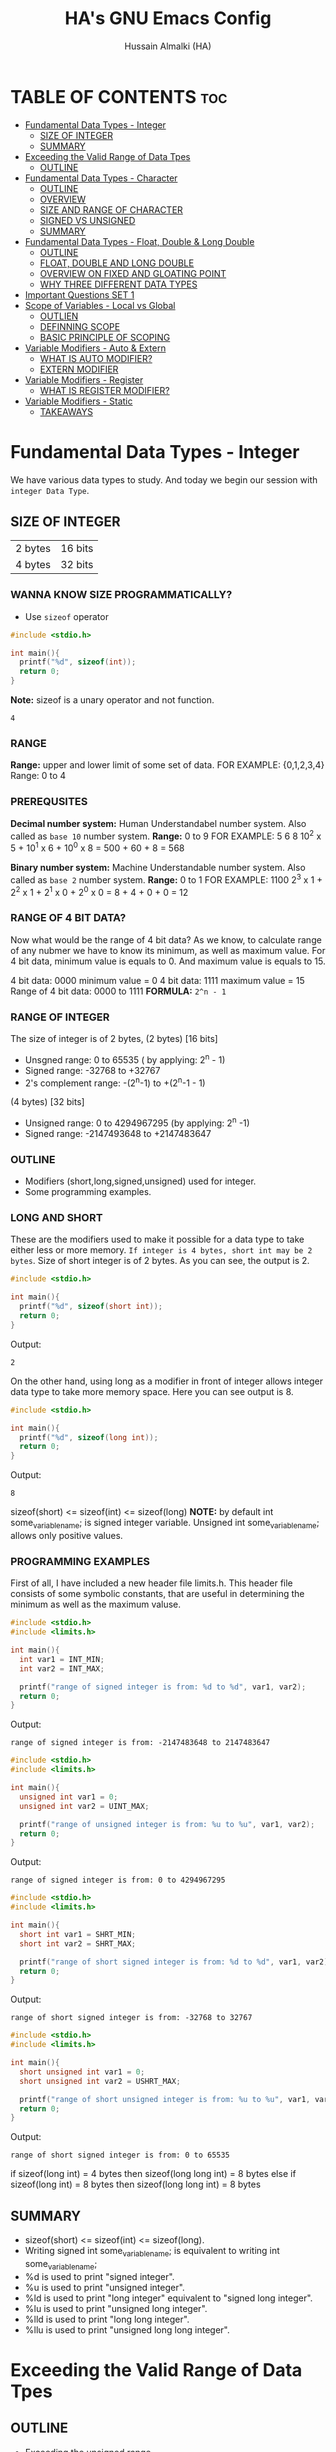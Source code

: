 #+TITLE: HA's GNU Emacs Config
#+AUTHOR: Hussain Almalki (HA)
#+DESCRIPTION: Data Types
#+STARTUP: showeverything
#+OPTIONS: toc:2

* TABLE OF CONTENTS :toc:
- [[#fundamental-data-types---integer][Fundamental Data Types - Integer]]
  - [[#size-of-integer][SIZE OF INTEGER]]
  - [[#summary][SUMMARY]]
- [[#exceeding-the-valid-range-of-data-tpes][Exceeding the Valid Range of Data Tpes]]
  - [[#outline][OUTLINE]]
- [[#fundamental-data-types---character][Fundamental Data Types - Character]]
  - [[#outline-1][OUTLINE]]
  - [[#overview][OVERVIEW]]
  - [[#size-and-range-of-character][SIZE AND RANGE OF CHARACTER]]
  - [[#signed-vs-unsigned][SIGNED VS UNSIGNED]]
  - [[#summary-1][SUMMARY]]
- [[#fundamental-data-types---float-double--long-double][Fundamental Data Types - Float, Double & Long Double]]
  - [[#outline-2][OUTLINE]]
  - [[#float-double-and-long-double][FLOAT, DOUBLE AND LONG DOUBLE]]
  - [[#overview-on-fixed-and-gloating-point][OVERVIEW ON FIXED AND GLOATING POINT]]
  - [[#why-three-different-data-types][WHY THREE DIFFERENT DATA TYPES]]
- [[#important-questions-set-1][Important Questions SET 1]]
- [[#scope-of-variables---local-vs-global][Scope of Variables - Local vs Global]]
  - [[#outlien][OUTLIEN]]
  - [[#definning-scope][DEFINNING SCOPE]]
  - [[#basic-principle-of-scoping][BASIC PRINCIPLE OF SCOPING]]
- [[#variable-modifiers---auto--extern][Variable Modifiers - Auto & Extern]]
  - [[#what-is-auto-modifier][WHAT IS AUTO MODIFIER?]]
  - [[#extern-modifier][EXTERN MODIFIER]]
- [[#variable-modifiers---register][Variable Modifiers - Register]]
  - [[#what-is-register-modifier][WHAT IS REGISTER MODIFIER?]]
- [[#variable-modifiers---static][Variable Modifiers - Static]]
  - [[#takeaways][TAKEAWAYS]]

* Fundamental Data Types - Integer
We have various data types to study. And today we begin our session with ~integer Data Type~.
** SIZE OF INTEGER
| 2 bytes | 16 bits |
| 4 bytes | 32 bits |

*** WANNA KNOW SIZE PROGRAMMATICALLY?
- Use ~sizeof~ operator
#+begin_src c
#include <stdio.h>

int main(){
  printf("%d", sizeof(int));
  return 0;
}
#+end_src
*Note:* sizeof is a unary operator and not function.
#+begin_src output
4
#+end_src

*** RANGE
*Range:* upper and lower limit of some set of data.
FOR EXAMPLE: {0,1,2,3,4}
Range: 0 to 4

*** PREREQUSITES
*Decimal number system:* Human Understandabel number system.
Also called as ~base 10~ number system.
*Range:* 0 to 9
FOR EXAMPLE: 5 6 8
10^2 x 5 + 10^1 x 6 + 10^0 x 8 = 500 + 60 + 8 = 568

*Binary number system:* Machine Understandable number system.
Also called as ~base 2~ number system.
*Range:* 0 to 1
FOR EXAMPLE: 1100
2^3 x 1 + 2^2 x 1 + 2^1 x 0 + 2^0 x 0 = 8 + 4 + 0 + 0 = 12

*** RANGE OF 4 BIT DATA?
Now what would be the range of 4 bit data? As we know, to calculate range of any nubmer we have to know its minimum, as well as maximum value. For 4 bit data, minimum value is equals to 0. And maximum value is equals to 15.

4 bit data: 0000 minimum value = 0
4 bit data: 1111 maximum value = 15
Range of 4 bit data: 0000 to 1111
*FORMULA:* ~2^n - 1~

*** RANGE OF INTEGER
The size of integer is of 2 bytes,
(2 bytes) [16 bits]
- Unsgned range: 0 to 65535 ( by applying: 2^n - 1)
- Signed range: -32768 to +32767
- 2's complement range: -(2^n-1) to +(2^n-1 - 1)
(4 bytes) [32 bits]
- Unsigned range: 0 to 4294967295 (by applying: 2^n -1)
- Signed range: -2147493648 to +2147483647

*** OUTLINE
- Modifiers (short,long,signed,unsigned) used for integer.
- Some programming examples.

*** LONG AND SHORT
These are the modifiers used to make it possible for a data type to take either less or more memory. ~If integer is 4 bytes, short int may be 2 bytes~.
Size of short integer is of 2 bytes. As you can see, the output is 2.
#+begin_src c
#include <stdio.h>

int main(){
  printf("%d", sizeof(short int));
  return 0;
}
#+end_src
Output:
#+begin_src output
2
#+end_src
On the other hand, using long as a modifier in front of integer allows integer data type to take more memory space. Here you can see output is 8.
#+begin_src c
#include <stdio.h>

int main(){
  printf("%d", sizeof(long int));
  return 0;
}
#+end_src
Output:
#+begin_src 
8
#+end_src

sizeof(short) <= sizeof(int) <= sizeof(long)
*NOTE:* by default int some_variable_name; is signed integer variable.
Unsigned int some_variable_name; allows only positive values.

*** PROGRAMMING EXAMPLES
First of all, I have included a new header file limits.h. This header file consists of some symbolic constants, that are useful in determining the minimum as well as the maximum valuse.
#+begin_src c
#include <stdio.h>
#include <limits.h>

int main(){
  int var1 = INT_MIN;
  int var2 = INT_MAX;

  printf("range of signed integer is from: %d to %d", var1, var2);
  return 0;
}
#+end_src
Output:
#+begin_src output
range of signed integer is from: -2147483648 to 2147483647
#+end_src

#+begin_src c
#include <stdio.h>
#include <limits.h>

int main(){
  unsigned int var1 = 0;
  unsigned int var2 = UINT_MAX;

  printf("range of unsigned integer is from: %u to %u", var1, var2);
  return 0;
}
#+end_src
Output:
#+begin_src output
range of signed integer is from: 0 to 4294967295
#+end_src

#+begin_src c
#include <stdio.h>
#include <limits.h>

int main(){
  short int var1 = SHRT_MIN;
  short int var2 = SHRT_MAX;

  printf("range of short signed integer is from: %d to %d", var1, var2);
  return 0;
}
#+end_src
Output:
#+begin_src output
range of short signed integer is from: -32768 to 32767
#+end_src

#+begin_src c
#include <stdio.h>
#include <limits.h>

int main(){
  short unsigned int var1 = 0;
  short unsigned int var2 = USHRT_MAX;

  printf("range of short unsigned integer is from: %u to %u", var1, var2);
  return 0;
}
#+end_src
Output:
#+begin_src output
range of short signed integer is from: 0 to 65535
#+end_src

if sizeof(long int) = 4 bytes
then sizeof(long long int) = 8 bytes
else
if sizeof(long int) = 8 bytes
then sizeof(long long int) = 8 bytes

** SUMMARY
- sizeof(short) <= sizeof(int) <= sizeof(long).
- Writing signed int some_variable_name; is equivalent to writing int some_variable_name;
- %d is used to print "signed integer".
- %u is used to print "unsigned integer".
- %ld is used to print "long integer" equivalent to "signed long integer".
- %lu is used to print "unsigned long integer".
- %lld is used to print "long long integer".
- %llu is used to print "unsigned long long integer".

* Exceeding the Valid Range of Data Tpes
** OUTLINE
- Exceeding the unsigned range
- Exceeding the signed range

  here int this example I had provided an indigent variable and that to an unsigned integer variable and assigned it a value 4294967295 which is the maximum allowable value of an unsigned integer.

#+begin_src c
#include <stdio.h>

int main(){
  unsigned int var = 4294967295;
  printf("%u", var);
  return 0;
}
#+end_src
Output:
#+begin_src output
4294967295
#+end_src

When we chagne the range we getting value is equals to zero.
#+begin_src c
#include <stdio.h>

int main(){
  unsigned int var = 4294967296;
  printf("%u", var);
  return 0;
}
#+end_src
Output:
#+begin_src output
0
#+end_src

We are having the value from 0 to 7 for a 3 bit representation the minimum value would be equals to 0 and the maximum value is equals to 7.
| 2^2 | 2^1 | 2^0 | 3 bit |
|   0 |   0 |   0 |     0 |
|   0 |   0 |   1 |     1 |
|   0 |   1 |   0 |     2 |
|   0 |   1 |   1 |     3 |
|   1 |   0 |   0 |     4 |
|   1 |   0 |   1 |     5 |
|   1 |   1 |   0 |     6 |
|   1 |   1 |   1 |     7 |

When we try to represent the value 1 greater than 7 that is 8 if you want be able to represent this value 8 in a 3 bit representation as you can see foruth.

| 2^3 | 2^2 | 2^1 | 2^0 | 3 bit |
|   0 |   0 |   0 |   0 |     0 |
|   0 |   0 |   0 |   1 |     1 |
|   0 |   0 |   1 |   0 |     2 |
|   0 |   0 |   1 |   1 |     3 |
|   0 |   1 |   0 |   0 |     4 |
|   0 |   1 |   0 |   1 |     5 |
|   0 |   1 |   1 |   0 |     6 |
|   0 |   1 |   1 |   1 |     7 |
|   1 |   0 |   0 |   0 |     8 | -> 0 0 0

For 32 bit unsigned data -> Mod 2^32
For n bit unsigned data -> Mod 2^n
#+begin_src c
#include <stdio.h>

int main() {
  int var = 2147483648;
  printf("%d", var);
  return 0;
}
#+end_src
Output
#+begin_src output
main.c: In function ‘main’:
main.c:8:15: warning: overflow in conversion from ‘long int’ to ‘int’ changes value from ‘2147483648’ to ‘-2147483648’ [-Woverflow]
    8 |     int var = 2147483648;
      |               ^~~~~~~~~~
#+end_src

#+begin_src c
#include <stdio.h>

int main() {
  int var = -2147483649;
  printf("%d", var);
  return 0;
}
#+end_src
Output:
#+begin_src output
main.c: In function ‘main’:
main.c:8:15: warning: overflow in conversion from ‘long int’ to ‘int’ changes value from ‘-2147483649’ to ‘2147483647’ [-Woverflow]
    8 |     int var = -2147483649;
      |               ^
#+end_src

* Fundamental Data Types - Character
** OUTLINE
- Brief overview on character data type.
- Size of characters.
- Range of characters.
- Difference between signed and unsigned characters.

** OVERVIEW
|        H |        E |        L |        L |        O |       ! |
| 01001000 | 01100101 | 01101100 | 01101100 | 01101111 | 0010001 |
Computer is capable to understand only 0 and 1. Therefor, we need to represent characters in 0 and 1 form only. But we don't need to bother about it. Because internally, all are represented in bits form only. To encode characters, there are several encoding schemes available. But one of the most commaon encoding scheme is ~ASCII~. [[https://www.ascii-code.com/][here]]

*HOW WE DEFINE AND DECLARE A CHARACTER VARIABLE*
=char some_variable_name = 'N';=
I have declared a variable of character data type ~char~ and assigned it a character ~N~.
NOTE:📍Remember to put single quotes '' and *not* double quotes ""
You can also assign integer values to them. For example
=char some_variable_name = 65;=
I have provided a value 65. Now, this value acts like a charcater, when we are going to print it of this variable we get a character instedad of an integer.

#+begin_src c
#include <stdio.h>

int main(){
  char var = 65;
  printf("%c", var);
  return 0;
}
#+end_src
Output:
#+begin_src output
A
#+end_src

** SIZE AND RANGE OF CHARACTER
*** Size:
- 1 byte = 8 bits
*** Range:
- Unsigned: 0 to 255
- Signed: -128 to +127

** SIGNED VS UNSIGNED
-128 =
|----+---+---+---+---+---+---+---|
|  7 | 6 | 5 | 4 | 3 | 2 | 1 | 0 |
| -2 | 2 | 2 | 2 | 2 | 2 | 2 | 2 |
|  1 | 0 | 0 | 0 | 0 | 0 | 0 | 0 |
+128 =
|---+---+---+---+---+---+---+---|
| 7 | 6 | 5 | 4 | 3 | 2 | 1 | 0 |
| 2 | 2 | 2 | 2 | 2 | 2 | 2 | 2 |
| 1 | 0 | 0 | 0 | 0 | 0 | 0 | 0 |
-127 =
|----+---+---+---+---+---+---+---|
|  7 | 6 | 5 | 4 | 3 | 2 | 1 | 0 |
| -2 | 2 | 2 | 2 | 2 | 2 | 2 | 2 |
|  1 | 0 | 0 | 0 | 0 | 0 | 0 | 1 |
+129 =
|---+---+---+---+---+---+---+---|
| 7 | 6 | 5 | 4 | 3 | 2 | 1 | 0 |
| 2 | 2 | 2 | 2 | 2 | 2 | 2 | 2 |
| 1 | 0 | 0 | 0 | 0 | 0 | 0 | 1 |
-1 =
|----+---+---+---+---+---+---+---|
|  7 | 6 | 5 | 4 | 3 | 2 | 1 | 0 |
| -2 | 2 | 2 | 2 | 2 | 2 | 2 | 2 |
|  1 | 1 | 1 | 1 | 1 | 1 | 1 | 1 |
+255 =
|---+---+---+---+---+---+---+---|
| 7 | 6 | 5 | 4 | 3 | 2 | 1 | 0 |
| 2 | 2 | 2 | 2 | 2 | 2 | 2 | 2 |
| 1 | 1 | 1 | 1 | 1 | 1 | 1 | 1 |

#+begin_src c
#include <stdio.h>

int main(){
  char var = -128;
  printf("%c", var);
  return 0;
}
#+end_src

** SUMMARY
- Size of character = 1 byte
- Signed character range: -128 to +127
- Unsigned character range: 0 to 255
- Negative values won't byt you any additional powers
- In traditional ASCII table, each character requires 7 bits.
- In extended ASCII table, each character utilize all 8 bits.

* Fundamental Data Types - Float, Double & Long Double
** OUTLINE
- Float, double, long double - size and differenne between them.
- Brief introduction to fixed and floating point.
- Coding example.
** FLOAT, DOUBLE AND LONG DOUBLE
For representing fractional numbers. For example: 3.14, 0.678, -3276.789, 0.00000009999 etc. This different sizes as well. In my system, float takes 4 bytes of space.
- Float -> 4 bytes = 32bits
- Double -> 8 bytes = 64bits
- Long Duble -> 16 bytes = 96bits
Size of these data types totally depends from system to system.
- Flat -> IEEE 754 Single Precision Floating Point
- Double -> IEEE 754 Double Precision Floating Point
- Long Double -> Extended Precision Floating Point
** OVERVIEW ON FIXED AND GLOATING POINT
*** Fixed Point Representation
|------+---------+-----------|
| -    |       9 | . 99      |
| Sign | integer | Fractioin |
- Minimum value = -9.99
- Maximum value = +9.99

** WHY THREE DIFFERENT DATA TYPES
- No more words.
- Let the code speaks it out.
  
#+begin_src c
#include <stdio.h>

int main(){
  float var1 = 3.1415926535897932;
  double var2 = 3.1415926535897932;
  long double var3 = 3.141592653589793213456;

  printf("%ld\n", sizeof(float));
  printf("%ld\n", sizeof(double));
  printf("%ld\n", sizeof(long double));
  printf("%.16f\n", var1);
  printf("%.16f\n", var2); //lf
  printf("%.21Lf\n", var3);
  return 0;
}
#+end_src
Output:
#+begin_src text
4
8
16
3.1415927410125732
3.1415926535897931
3.141592653589793115998
#+end_src

#+begin_src c
#include <stdio.h>

int main(){
  float var1 = 3.1415926535897932;
  double var2 = 3.1415926535897932;
  long double var3 = 3.141592653589793213456;

  printf("%ld\n", sizeof(float));
  printf("%ld\n", sizeof(double));
  printf("%ld\n", sizeof(long double));
  printf("%.2f\n", var1);
  printf("%.16f\n", var2); //lf
  printf("%.21Lf\n", var3);
  return 0;
}
#+end_src
Output:
#+begin_src text
4
8
16
3.14
3.1415926535897931
3.141592653589793115998
#+end_src

#+begin_src c
#include <stdio.h>

int main(){
  int var = 4/9;
  printf("%d\n", var);
  float var1 = 4/9;
  printf("%.2f\n", var1);
  float var2 = 4.0/9.0;
  printf("%.2f\n", var2);
  return 0;
}
#+end_src
Output:
#+begin_src text
0
0.00
0.44
#+end_src

* Important Questions SET 1
- Q1: what is the output of the following C program fragment:
  - %s is used to print "string of characters."
  - printf not only prints the content on the screen. It also returns the number of characters that it successfully prints on the screen.
#+begin_src c
#include <stdio.h>

int main(){
  printf("%d", printf("%s", "Hello Word!"));
  return 0;
}
#+end_src
Output:
#+begin_src text
Hello World!12
#+end_src

- Q2: what is the output of the following C program fragement:
#+begin_src c
#include <stdio.h>

int main(){
  printf("%10s", "Hello");
  return 0;
}
#+end_src
Output:
#+begin_src text
     Hello
#+end_src

- Q3: what is the output of the following C program fragement:
#+begin_src c
#include <stdio.h>

int main(){
  char c = 255;
  c = c + 10;
  print("%d", c);
  return 0;
}
#+end_src
- a) 265
- b) Some character according to ASCII table
- c) 7
- d) 9 -> ansswer 

- Q4: Which of the following statement/statements is/are correct corresponding to the definition of integer:
  - I) signed int i;
  - II) signed i;
  - III) unsigned i;
  - V) long int i;
  - VI) long long i;

  - a) Only I and V are correct
  - b) Only I is correct
  - c) All are correct -> because integer is implicitly assumed.
  - d) Only IV, V, are correct

 - Q5: what does the following program fragement prints?
#+begin_src c
#include <stdio.h>

int main(){
  unsigned i = 1;
  int j = -4;
  printf("%u", i+j);
  return 0;
}
#+end_src 
-3 in 2s complement representation:
- Step 1: Take 1s complement of 3
  - 3 = 00000000 00000000 00000000 00000011
  - 1s complement of 3 = 11111111 11111111 11111111 11111100
- Step 2: Add 1 to the result. it will give
  - 11111111 11111111 11111111 11111101 = 4294967293 ( on my computer)

* Scope of Variables - Local vs Global
** OUTLIEN
- Definining Scope of a Variable.
- Local Variable.
- Global Variable.
** DEFINNING SCOPE
Scope = Lifetime
The area under which a varable is applicable or alive. *Strict Definition*: a black or a region where a variable is declared, defined and used and when a block or a region ends, variable is automatically destroyed.
#+begin_src c
#include <stdio.h>

int main(){
  //Scope of this variable is whitin main() functin only.
  //NOTE:Therefore called LOCAL to main() function
  int var = 34;
  printf("%d", var);
  return 0;
}

int fun(){
  //NOTE: Trying to access variable var outside main() function
  //ERROR: var undeclared
  printf("%d", var);
}
#+end_src
** BASIC PRINCIPLE OF SCOPING
#+begin_src c
{
  ...
  //Contents of outer black upto this point are visible to the internal black
  {
    //Contents of internal black are not visible to outer black.
    ...
  }
}
#+end_src

#+begin_src c
{
  //Contents of thsi black is not visible to any block outside to this black.
  ...
}

{
  //Contents of thsi black is not visible to any block outside to this black.
  ...
}
#+end_src

#+begin_src c 
#include <stdio.h>

int main(){
  int var = 3;
  int var = 4;
  printf("%d\n", var);
  printf("%d", var);
  return 0;
}
#+end_src
Output
#+begin_src text
main.c: In function ‘main’:
main.c:9:9: error: redefinition of ‘var’
    9 |     int var = 4;
      |         ^~~
main.c:8:9: note: previous definition of ‘var’ with type ‘int’
    8 |     int var = 3;
      |         ^~~
make: *** [Makefile:4: all] Error 1
#+end_src

#+begin_src c 
#include <stdio.h>

int main(){
  int var = 3;
  {
    int var = 4;
    printf("%d\n", var);
  }
  printf("%d", var);
  return 0;
}
#+end_src
Output:
#+begin_src text
4
3
#+end_src

#+begin_src c
#include <stido.h>

int fun();

//NOTE: This variable is outside of all functions.
//Therefore called a GLOBAL variable
int var = 10;

int main(){
  int var = 3;
  printf("%d\n", var); //OUTPUT: 3
  fun(); //OUTPUT: 10
  return 0;
}

int fun(){
  //NOTE: It will access the GLOBAL variable.
  printf("%d", var);
}
#+end_src

* Variable Modifiers - Auto & Extern
** WHAT IS AUTO MODIFIER?
Auto means Automatic. Vairables declared inside a spcope by default are automatic variables. *Synas*: ~auto int some_variable_name;~
#+begin_src c
#include <stdio.h>
//NOTE: an automatic variable major benefit is that variable won't waste any memory.
//Because, after the completion of this function, this variable gets destroyed.
int main(){
  int var;
  return 0;
}
#+end_src

#+begin_src c
#include <stdio.h>

int main(){
  auto int var;
  return 0; //NOTE: output: tarbage value.
}
#+end_src

*** TAKE AWAYS
- If you won't initialize auto variable, by default it will be initialized with some garbage (random) value.
- On the other hand, ~global variable~ by default initialized to 0.
#+begin_src c
#include <stdio.h>

int var;
int main(){
  printf("%d", var);
  return 0; //NOTE: output: 0
}
#+end_src
** EXTERN MODIFIER
| int var;                   | extern int var; |
| Declaration and Definition | Declaration     |

- Extern is short name for external.
- Used when a particular file needs to access a variable from another file.

#+begin_src c
#include <stdio.h>
//NOTE: this file is main.c

extern int a;
int main(){
  printf("%d", a);
  return 0;
}
#+end_src

#+begin_src c
#include <stdio.h>
//NOTE: this file is other.c
int a = 5;
#+end_src

#+begin_src c
#include <stdio.h>

int a = 9;
int main(){
  extern int a;
  printf("%d", a);
  return 0;
}
#+end_src

#+begin_src c
#include <stdio.h>

extern int a = 9;
int main(){
  printf("%d", a);
  return 0;
}
#+end_src

*** TAKE AWAYS
- When we write ~extern come_data_type some_variable_name;~ no memory is allocated. Only property of variable is announced.
- Multiple declarations of extern variavle is allowed within the file. Thsi not the case with automatic variables.
- Extern variable says to compiler "go outside from my scope and you witl find teh definition of the I declared".
- compiler believes that whatever the extern variable said is true and produce no error. Linker throws an error when he finds no such variable exist.
- When an extern variable is initialized, then memory for thsi variable is allocated and it will be considered defined.

* Variable Modifiers - Register
|---------------------------------------+-----------------+------------------|
| Increasing order of access time ratio | Register Memory |                  |
|                                       | Cach Memory     |                  |
|                                       | Main Memory     | Primary Memory   |
|                                       | Magenetic Disks | Auxillary Memory |
|                                       | Magnetic Tapes  | Auxillary Memory |
|---------------------------------------+-----------------+------------------|

** WHAT IS REGISTER MODIFIER?
*Syntax*: ~register some_data_type some_variable_name;~
#+begin_src c
#include <stdio.h>

int main(){
  register int var;
  return 0;
}
#+end_src
- *Register keyword hints the compiler to store a variable in register memory.*
- This is done because access time reduces greatly for most frequently referred variables.
- This is the choice of compiler whether it puts the given variable in register or not.
- Usually compiler themselves do the necessary optimizations.
* Variable Modifiers - Static

#+begin_src c
#include <stdio.h>
#include <stdlib.h>

int main(){
  int value;
  value = increment();
  value = increment();
  value = increment();

  printf("%d", value);
  return 0;
}
#+end_src

#+begin_src c
//NOTE:add.c
int increment(){
  int count = 0;
  count = count + 1;
  return count; //output 1
}
#+end_src

#+begin_src c
//NOTE:add.c
int count;

int increment(){
  count = count + 1;
  return count; //output 3
}
#+end_src
---
#+begin_src c
#include <stdio.h>
#include <stdlib.h>

extern int count;
int main(){
  int value;
  value = increment();
  value = increment();
  value = increment();
  count = count + 3;
  value = count;

  printf("%d", value);
  return 0;
}
#+end_src

#+begin_src c
//NOTE:add.c
static int count;

int increment(){
  count = count + 1;
  return count;
}
#+end_src
---
#+begin_src c
#include <stdio.h>
#include <stdlib.h>

int main(){
  int value;
  value = increment();
  value = increment();
  value = increment();

  printf("%d", value);
  return 0;
}
#+end_src

#+begin_src c
//NOTE:add.c

int increment(){
  //int var = 3; 
  static int count; //static int count = 3; // static int count = var; -> Error
  count = count + 1;
  return count; //output 3
}
#+end_src

** TAKEAWAYS
- Static variable remains in memory even if it is declared within a block on the other hand automatic variable is destroyed after the completion of function in which it was declared.
- Static variable if declared outside the scope of any function will act like global variable but only within the file in which it is declared.
- You can only assign a constant literal (or value) to a static variable.
